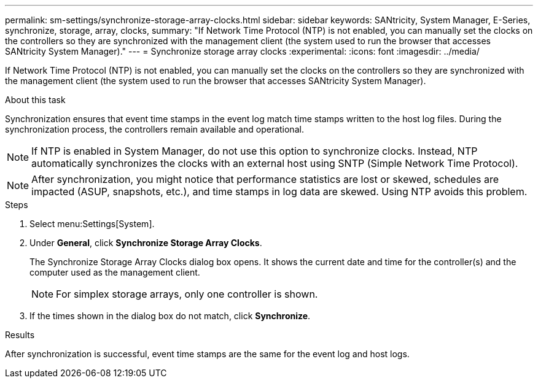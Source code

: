 ---
permalink: sm-settings/synchronize-storage-array-clocks.html
sidebar: sidebar
keywords: SANtricity, System Manager, E-Series, synchronize, storage, array, clocks,
summary: "If Network Time Protocol (NTP) is not enabled, you can manually set the clocks on the controllers so they are synchronized with the management client (the system used to run the browser that accesses SANtricity System Manager)."
---
= Synchronize storage array clocks
:experimental:
:icons: font
:imagesdir: ../media/

[.lead]
If Network Time Protocol (NTP) is not enabled, you can manually set the clocks on the controllers so they are synchronized with the management client (the system used to run the browser that accesses SANtricity System Manager).

.About this task

Synchronization ensures that event time stamps in the event log match time stamps written to the host log files. During the synchronization process, the controllers remain available and operational.

[NOTE]
====
If NTP is enabled in System Manager, do not use this option to synchronize clocks. Instead, NTP automatically synchronizes the clocks with an external host using SNTP (Simple Network Time Protocol).
====

[NOTE]
====
After synchronization, you might notice that performance statistics are lost or skewed, schedules are impacted (ASUP, snapshots, etc.), and time stamps in log data are skewed. Using NTP avoids this problem.
====

.Steps

. Select menu:Settings[System].
. Under *General*, click *Synchronize Storage Array Clocks*.
+
The Synchronize Storage Array Clocks dialog box opens. It shows
the current date and time for the controller(s) and the computer used as the
management client.
+
[NOTE]
====
For simplex storage arrays, only one controller
is shown.
====

. If the times shown in the dialog box do not match, click *Synchronize*.

.Results

After synchronization is successful, event time stamps are the same for the event log and host logs.

